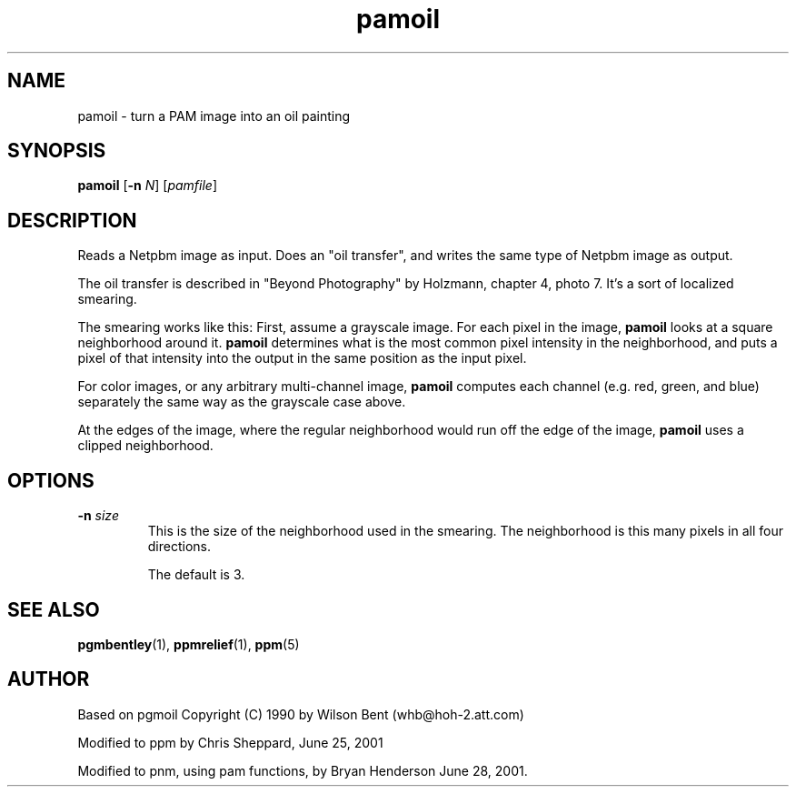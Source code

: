 .TH pamoil 1 "25 June 2001"
.IX pamoil
.SH NAME
pamoil - turn a PAM image into an oil painting

.SH SYNOPSIS
.B pamoil
.RB [ -n
.IR N ]
.RI [ pamfile ]

.SH DESCRIPTION
Reads a Netpbm image as input.
Does an "oil transfer", and writes the same type of Netpbm image as output.
.IX "oil transfer"
.PP
The oil transfer is described in "Beyond Photography" by Holzmann,
chapter 4, photo 7.
It's a sort of localized smearing.

The smearing works like this: First, assume a grayscale image.  For
each pixel in the image,
.B pamoil
looks at a square neighborhood around it.  
.B pamoil
determines what is the most common pixel intensity in the
neighborhood, and puts a pixel of that intensity into the output in
the same position as the input pixel.

For color images, or any arbitrary multi-channel image, 
.B pamoil
computes each channel (e.g. red, green, and blue) separately the same
way as the grayscale case above.

At the edges of the image, where the regular neighborhood would run off
the edge of the image, 
.B pamoil
uses a clipped neighborhood.

.SH OPTIONS
.TP
.B -n \fIsize
This is the size of the neighborhood used in the smearing.  The neighborhood
is this many pixels in all four directions.

The default is 3.

.SH "SEE ALSO"
.BR pgmbentley (1), 
.BR ppmrelief (1), 
.BR ppm (5)

.SH AUTHOR
Based on pgmoil Copyright (C) 1990 by Wilson Bent (whb@hoh-2.att.com)
.PP
Modified to ppm by Chris Sheppard, June 25, 2001
.PP
Modified to pnm, using pam functions, by Bryan Henderson June 28, 2001.
.\" Permission to use, copy, modify, and distribute this software and its
.\" documentation for any purpose and without fee is hereby granted, provided
.\" that the above copyright notice appear in all copies and that both that
.\" copyright notice and this permission notice appear in supporting
.\" documentation.  This software is provided "as is" without express or
.\" implied warranty.
